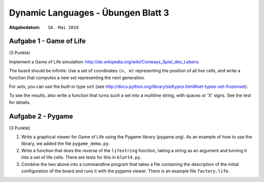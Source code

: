 =======================================
Dynamic Languages - Übungen Blatt 3
=======================================

:Abgabedatum: ``10. Mai 2010``


Aufgabe 1 - Game of Life
------------------------

(3 Punkte)

Implement a Game of Life simulation:
http://de.wikipedia.org/wiki/Conways_Spiel_des_Lebens

The board should be infinite.  Use a set of coordinates ``(n, m)``
representing the position of all live cells, and write a function
that computes a new set representing the next generation.

For *sets*, you can use the built-in type ``set`` (see
http://docs.python.org/library/stdtypes.html#set-types-set-frozenset).

To see the results, also write a function that turns such a set into a
multiline string, with spaces or 'X' signs.  See the test for details.


Aufgabe 2 - Pygame
------------------

(3 Punkte)

1. Write a graphical viewer for Game of Life using the Pygame library
   (pygame.org).  As an example of how to use the library, we added the file
   ``pygame_demo.py``. 

2. Write a function that does the reverse of the ``lifestring`` function, taking
   a string as an argument and turning it into a set of life cells. There are
   tests for this in ``blatt4.py``.

3. Combine the two above into a commandline program that takes a file containing
   the description of the initial configuration of the board and runs it with
   the pygame viewer. There is an example file ``factory.life``.


